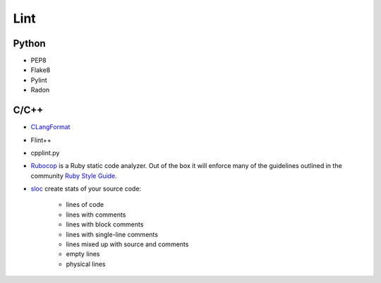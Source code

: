 ====
Lint
====

Python
======

* PEP8
* Flake8
* Pylint
* Radon


C/C++
=====

* CLangFormat_
* Flint++
* cpplint.py
* Rubocop_ is a Ruby static code analyzer. Out of the box it will enforce many of the guidelines outlined in the community `Ruby Style Guide`_.
* sloc_ create stats of your source code:

    * lines of code
    * lines with comments
    * lines with block comments
    * lines with single-line comments
    * lines mixed up with source and comments
    * empty lines
    * physical lines


.. _CLangFormat: http://clang.llvm.org/docs/ClangFormat.html
.. _Flint++: https://github.com/L2Program/FlintPlusPlus
.. _RuboCop: https://github.com/bbatsov/rubocop
.. _Ruby Style Guide: https://github.com/bbatsov/ruby-style-guide
.. _sloc: https://github.com/flosse/sloc

